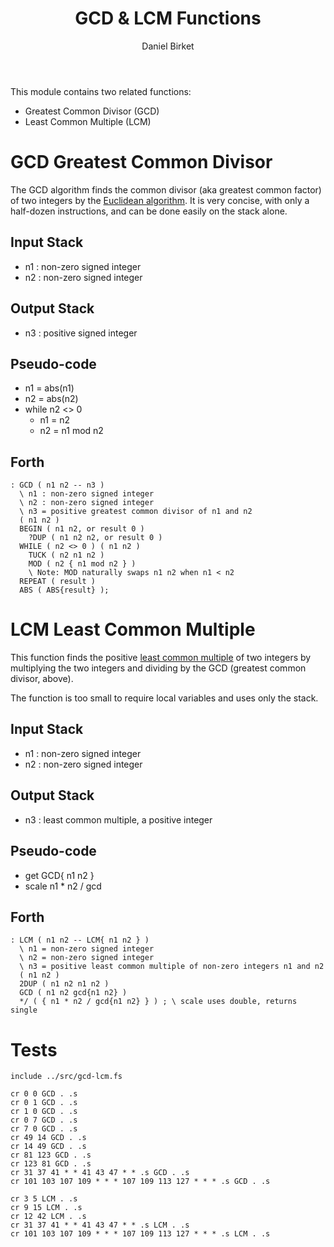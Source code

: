 #+TITLE: GCD & LCM Functions
#+AUTHOR: Daniel Birket
#+OPTIONS: toc:nil

This module contains two related functions:

- Greatest Common Divisor (GCD)
- Least Common Multiple (LCM)

* GCD Greatest Common Divisor

The GCD algorithm finds the common divisor (aka greatest common factor) of
two integers by the [[https://en.wikipedia.org/wiki/Euclidean_algorithm][Euclidean algorithm]].  It is very concise, with
only a half-dozen instructions, and can be done easily on the stack alone.

** Input Stack

- n1 : non-zero signed integer
- n2 : non-zero signed integer

** Output Stack

- n3 : positive signed integer

** Pseudo-code

- n1 = abs(n1)
- n2 = abs(n2)
- while n2 <> 0
  - n1 = n2
  - n2 = n1 mod n2

** Forth

#+begin_src forth :tangle ../src/gcd-lcm.fs :padlines yes
  : GCD ( n1 n2 -- n3 )
    \ n1 : non-zero signed integer
    \ n2 : non-zero signed integer
    \ n3 = positive greatest common divisor of n1 and n2
    ( n1 n2 )
    BEGIN ( n1 n2, or result 0 )
      ?DUP ( n1 n2 n2, or result 0 )
    WHILE ( n2 <> 0 ) ( n1 n2 )
      TUCK ( n2 n1 n2 )
      MOD ( n2 { n1 mod n2 } )
      \ Note: MOD naturally swaps n1 n2 when n1 < n2
    REPEAT ( result )
    ABS ( ABS{result} );
#+end_src

* LCM Least Common Multiple

This function finds the positive [[https://en.wikipedia.org/wiki/Least_common_multiple][least common multiple]] of two integers
by multiplying the two integers and dividing by the GCD (greatest
common divisor, above).

The function is too small to require local variables and uses only the stack.

** Input Stack

- n1 : non-zero signed integer
- n2 : non-zero signed integer

** Output Stack

- n3 : least common multiple, a positive integer

** Pseudo-code

- get GCD{ n1 n2 }
- scale n1 * n2 / gcd

** Forth

#+begin_src forth :tangle ../src/gcd-lcm.fs :padlines yes
  : LCM ( n1 n2 -- LCM{ n1 n2 } )
    \ n1 = non-zero signed integer
    \ n2 = non-zero signed integer
    \ n3 = positive least common multiple of non-zero integers n1 and n2
    ( n1 n2 )
    2DUP ( n1 n2 n1 n2 )
    GCD ( n1 n2 gcd{n1 n2} )
    ,*/ ( { n1 * n2 / gcd{n1 n2} } ) ; \ scale uses double, returns single
#+end_src

* Tests

#+begin_src forth :tangle ../tst/gcd-lcm.in
  include ../src/gcd-lcm.fs

  cr 0 0 GCD . .s
  cr 0 1 GCD . .s
  cr 1 0 GCD . .s
  cr 0 7 GCD . .s
  cr 7 0 GCD . .s
  cr 49 14 GCD . .s
  cr 14 49 GCD . .s
  cr 81 123 GCD . .s
  cr 123 81 GCD . .s
  cr 31 37 41 * * 41 43 47 * * .s GCD . .s
  cr 101 103 107 109 * * * 107 109 113 127 * * * .s GCD . .s

  cr 3 5 LCM . .s
  cr 9 15 LCM . .s
  cr 12 42 LCM . .s
  cr 31 37 41 * * 41 43 47 * * .s LCM . .s
  cr 101 103 107 109 * * * 107 109 113 127 * * * .s LCM . .s
#+end_src
